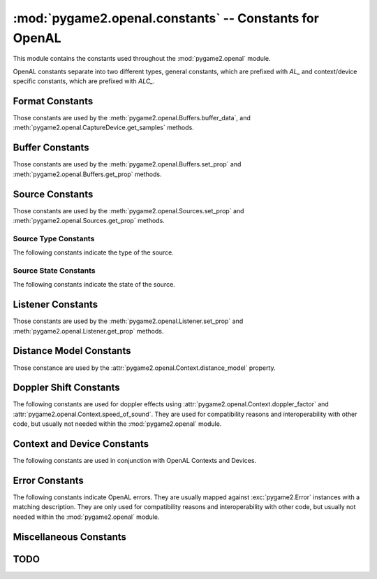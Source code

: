 :mod:`pygame2.openal.constants` -- Constants for OpenAL
=======================================================

This module contains the constants used throughout the
:mod:`pygame2.openal` module.

.. module:: pygame2.openal.constants
   :synopsis: Constants used throughout the :mod:`pygame2.openal` module.

OpenAL constants separate into two different types, general constants, which
are prefixed with *AL_* and context/device specific constants, which are
prefixed with *ALC_*.

Format Constants
----------------

Those constants are used by the :meth:`pygame2.openal.Buffers.buffer_data`,
and :meth:`pygame2.openal.CaptureDevice.get_samples` methods.

.. todo::

   Provide a detailled description about how the data will be streamed
   to the sound system.

.. data:: AL_FORMAT_MONO8

   Mono (1 channel) 8-bit data.

.. data:: AL_FORMAT_MONO16

   Mono (1 channel) 16-bit data.

.. data:: AL_FORMAT_MONO_FLOAT32

   Mono (1 channel) 32-bit floating point data.

.. data:: AL_FORMAT_STEREO8

   Stereo (2 channel) 8-bit data.

.. data:: AL_FORMAT_STEREO16

   Stereo (2 channel) 16-bit data.

.. data:: AL_FORMAT_STEREO_FLOAT32

   Stereo (2 channel) 32-bit floating point data.

.. data:: AL_FORMAT_QUAD8

   4 channel (4.0 Quad) 8-bit data.

.. data:: AL_FORMAT_QUAD8_LOKI

   4 channel (4.0 Quad) 8-bit data.

.. data:: AL_FORMAT_QUAD16

   4 channel (4.0 Quad) 16-bit data.

.. data:: AL_FORMAT_QUAD16_LOKI

   4 channel (4.0 Quad) 16-bit data.

.. data:: AL_FORMAT_QUAD32

   4 channel (4.0 Quad) 32-bit data.

.. data:: AL_FORMAT_51CHN8

   6 channel (5.1 Surround Sound) 8-bit data.

.. data:: AL_FORMAT_51CHN16

   6 channel (5.1 Surround Sound) 16-bit data.

.. data:: AL_FORMAT_51CHN32

   6 channel (5.1 Surround Sound) 32-bit data.

.. data:: AL_FORMAT_61CHN8

   7 channel (6.1 Surround Sound) 8-bit data.

.. data:: AL_FORMAT_61CHN16

   7 channel (6.1 Surround Sound) 16-bit data.

.. data:: AL_FORMAT_61CHN32

   7 channel (6.1 Surround Sound) 32-bit data.

.. data:: AL_FORMAT_71CHN8

   8 channel (7.1 Surround Sound) 8-bit data.

.. data:: AL_FORMAT_71CHN16

   8 channel (7.1 Surround Sound) 16-bit data.

.. data:: AL_FORMAT_71CHN32

   8 channel (7.1 Surround Sound) 32-bit data.

Buffer Constants
----------------

Those constants are used by the :meth:`pygame2.openal.Buffers.set_prop`
and :meth:`pygame2.openal.Buffers.get_prop` methods.

.. data:: AL_FREQUENCY

   The frequency of the buffer (and its data) in Hz. The provided value
   must be an integer.

.. data:: AL_BITS

   The bit depth of the buffer. The provided value must be an integer.

.. data:: AL_CHANNELS

   The number of channels for the buffered data. The provided value
   must be an integer greater than 0.

.. data:: AL_SIZE

   The size of the buffered data in bytes.

.. data:: AL_DATA

   The original location the buffered data came from. This is generally
   useless, as the original data location was probably freed after the
   data was buffered.

Source Constants
----------------

Those constants are used by the :meth:`pygame2.openal.Sources.set_prop`
and :meth:`pygame2.openal.Sources.get_prop` methods.

.. data:: AL_PITCH

   The pitch multiplier. The provided value must be a positive floating
   point value.

.. data:: AL_GAIN

   The source gain. The provided value should be a positive floating
   point value.

.. data:: AL_MAX_DISTANCE

   Used with the Inverse Clamped Distance Model to set the distance
   where there will no longer be any attenuation of the source. The
   provided value must be an integer or floating point value.

.. data:: AL_ROLLOFF_FACTOR

   The rolloff ratge for the source. The provided value should be an
   integer or floating point value.

.. data:: AL_REFERENCE_DISTANCE

   The distance under which the volume for the source would normally
   drop by half. The provided value should be an integer or floating
   point value.

.. data:: AL_MIN_GAIN

   The minimum source gain. The provided value must be a postive
   floating point value.

.. data:: AL_MAX_GAIN

   The maximum source gain. The provided value must be a postive
   floating point value.

.. data:: AL_CONE_OUTER_GAIN

   The gain when outside the oriented cone. The provided value must be a
   postive floating point value.

.. data:: AL_CONE_INNER_ANGLE

   The gain when inside the oriented cone. The provided value must be a
   postive floating point value.

.. data:: AL_CONE_OUTER_ANGLE

   The outer angle of the sound cone in degrees. The provided value must
   be a integer or floating point value.

.. data:: AL_POSITION

   The X, Y, Z position of the source. The provided value must be a
   triplet of floating point values.

.. data:: AL_VELOCITY

   The X, Y, Z velocity of the source. The provided value must be a
   triplet of floating point values.

.. data:: AL_DIRECTION

   The X, Y, Z direction of the source. The provided value must be a
   triplet of integer or floating point values.

.. data:: AL_SOURCE_RELATIVE

   Determines if the positions of the source are relative to the
   listener. The provided value must be an integer.

.. data:: AL_SOURCE_TYPE

   The type of the source. This will be a value of

     * :data:`AL_UNDETERMINED`
     * :data:`AL_STATIC`
     * :data:`AL_STREAMING`

.. data:: AL_LOOPING

   Turns looping on (AL_TRUE) or off (AL_FALSE).

.. data:: AL_BUFFER

   The ID of the attached buffer.

.. data:: AL_SOURCE_STATE

   The state of the source. This will be a value of

     * :data:`AL_STOPPED`
     * :data:`AL_PLAYING`
     * :data:`AL_PAUSED`

.. data:: AL_BUFFERS_QUEUED

   The number of buffers queued on this source.

.. data:: AL_BUFFERS_PROCESSED

   The number of buffers in the queue that have been processed.

.. data:: AL_SEC_OFFSET

   The source playback position, in seconds.

.. data:: AL_SAMPLE_OFFSET

   The source playback position, in samples.

.. data:: AL_BYTE_OFFSET

   The source playback position, in bytes.

Source Type Constants
^^^^^^^^^^^^^^^^^^^^^

The following constants indicate the type of the source.

.. data:: AL_UNDETERMINED

   The type could not be determined.

.. data:: AL_STATIC

   It is a static source (e.g. a fixed buffer).

.. data:: AL_STREAMING

   It is a streaming source.
   
Source State Constants
^^^^^^^^^^^^^^^^^^^^^^

The following constants indicate the state of the source.

.. data:: AL_STOPPED

   The source playback is stopped.

.. data:: AL_PLAYING

   The source is currently playing.

.. data:: AL_PAUSED

   The source playback is paused.

Listener Constants
------------------

Those constants are used by the :meth:`pygame2.openal.Listener.set_prop`
and :meth:`pygame2.openal.Listener.get_prop` methods.

.. data:: AL_GAIN

   The master gain. The provided value should be a positive floating
   point value.

.. data:: AL_POSITION

   The X, Y, Z position of the listener. The provided value must be a
   triplet of floating point values.

.. data:: AL_VELOCITY

   The X, Y, Z velocity of the listener. The provided value must be a
   triplet of floating point values.

.. data:: AL_ORIENTATION

   The orientation of the listener, expressed as "at" and "up" vectors
   (6 elements) of floating point values.

Distance Model Constants
------------------------

Those constance are used by the
:attr:`pygame2.openal.Context.distance_model` property.

.. data:: AL_DISTANCE_MODEL

   Constant for querying or setting the current distance model. This is
   implicitly done in :attr:`pygame2.openal.Context.distance_model`.

.. data:: AL_INVERSE_DISTANCE

   TODO

.. data:: AL_INVERSE_DISTANCE_CLAMPED

   TODO

.. data:: AL_LINEAR_DISTANCE

   TODO

.. data:: AL_LINEAR_DISTANCE_CLAMPED

   TODO

.. data:: AL_EXPONENT_DISTANCE

   TODO

.. data:: AL_EXPONENT_DISTANCE_CLAMPED

   TODO

.. data:: AL_NONE

   TODO

Doppler Shift Constants
-----------------------

The following constants are used for doppler effects using
:attr:`pygame2.openal.Context.doppler_factor` and
:attr:`pygame2.openal.Context.speed_of_sound`. They are used for compatibility
reasons and interoperability with other code, but usually not needed within
the :mod:`pygame2.openal` module.

.. data:: AL_DOPPLER_FACTOR

   Used to receive the currently set doppler factor value.

.. data:: AL_SPEED_OF_SOUND

    Used to receive the currently set speed of sound value.

Context and Device Constants
----------------------------

The following constants are used in conjunction with OpenAL Contexts and
Devices.

.. data:: ALC_FREQUENCY

   The :class:`pygame2.openal.Context` output frequency. This can be set by
   passing a matching value tuple to the :class:`pygame2.openal.Context`
   constructor.

.. data:: ALC_MONO_SOURCES

   The requested number of mono source for the :class:`pygame2.openal.Context`.
   This can be set by passing a matching value tuple to the
   :class:`pygame2.openal.Context` constructor.

.. data:: ALC_STEREO_SOURCES

   The requested number of stereo source for the :class:`pygame2.openal.Context`.
   This can be set by passing a matching value tuple to the
   :class:`pygame2.openal.Context` constructor.

.. data:: ALC_REFRESH

   The update rate of the context processing. This can be set by passing a
   matching value tuple to the :class:`pygame2.openal.Context` constructor.

.. data:: ALC_SYNC

   Indicates a synchronous context. This can be set by passing a matching value
   tuple to the :class:`pygame2.openal.Context` constructor.

Error Constants
---------------

The following constants indicate OpenAL errors. They are usually mapped against
:exc:`pygame2.Error` instances with a matching description. They are only used
for compatibility reasons and interoperability with other code, but usually not
needed within the :mod:`pygame2.openal` module.

.. data:: AL_NO_ERROR

   No error.

.. data:: AL_INVALID_NAME

   A bad name (ID) was passed to an OpenAL function.

.. data:: AL_INVALID_ENUM

   An invalid enum value was passed to an OpenAL function.

.. data:: AL_INVALID_VALUE

   An invalid value was passed to an OpenAL function.

.. data:: AL_INVALID_OPERATION

   The requested operation is not valid.

.. data:: AL_OUT_OF_MEMORY

   The requested operation resulted in OpenAL running out of memory.

.. data:: ALC_NO_ERROR

   No error.

.. data:: ALC_INVALID_DEVICE

   A bad device was passed to an OpenAL function.

.. data:: ALC_INVALID_CONTEXT

   A bad context was passed to an OpenAL function.

.. data:: ALC_INVALID_ENUM

   An unknown enum value was passed to an OpenAL function.

.. data:: ALC_INVALID_VALUE

   An invalid value was passed to an OpenAL function.

.. data:: ALC_OUT_OF_MEMORY

   The requested operation resulted in OpenAL running out of memory.

Miscellaneous Constants
-----------------------

.. data:: AL_TRUE

   OpenAL boolean representing 'True'.
   
.. data:: AL_FALSE
   
   OpenAL boolean representing 'False'.
   
.. data:: ALC_TRUE

   OpenAL Context boolean representing 'True'.

.. data:: ALC_FALSE
   
   OpenAL Context boolean representing 'False'.

.. data:: ALC_MAJOR_VERSION

    Context constant for querying the context/device major version
    (currently not supported in :mod:`pygame2.openal`).
   
.. data:: ALC_MINOR_VERSION

   Context constant for querying the context/device minor version
   (currently not supported in :mod:`pygame2.openal`).

.. data:: ALC_ATTRIBUTES_SIZE

   Context constant for querying the default attribute size
   (currently not supported in :mod:`pygame2.openal`).

.. data:: ALC_ALL_ATTRIBUTES

   Context constant for querying all attributes
   (currently not supported in :mod:`pygame2.openal`).

.. data:: ALC_CAPTURE_SAMPLES

   Context constant for querying a :class:`pygame2.openal.CaptureDevice` for
   available samples to receive. This is implicitly done in
   :meth:`pygame2.openal.CaptureDevice.get_samples`.

.. data:: ALC_DEFAULT_DEVICE_SPECIFIER

   Constant for querying the default output device name, OpenAL detected.
   This is implicitly done in
   :func:`pygame2.openal.get_default_ouput_device_name`.
   
.. data:: ALC_CAPTURE_DEFAULT_DEVICE_SPECIFIER

   Constant for querying the default capture device name, OpenAL detected.
   This is implicitly done in
   :func:`pygame2.openal.get_default_capture_device_name`.

.. data:: ALC_DEVICE_SPECIFIER

   Constant for querying the available output devices, OpenAL detected.
   This is is implicitly done in :func:`pygame2.openal.list_output_devices`.

.. data:: ALC_ALL_DEVICES_SPECIFIER
   
   Constant for querying the available output devices, OpenAL detected.
   This is is implicitly done in :func:`pygame2.openal.list_output_devices`.

.. data:: ALC_CAPTURE_DEVICE_SPECIFIER

   Constant for querying the available capture devices, OpenAL detected.
   This is is implicitly done in :func:`pygame2.openal.list_capture_devices`.

.. data:: ALC_EXTENSIONS

   Constant for querying the available context extensions, OpenAL detected
   (currently not supported in :mod:`pygame2.openal`)

.. data:: AL_VENDOR

   Queries the OpenAL vendor (use with :func:`pygame2.openal.al_get_string`).

.. data:: AL_VERSION

   Queries the OpenAL version (use with :func:`pygame2.openal.al_get_string`).
  
.. data:: AL_RENDERER

   Queries the OpenAL renderer (use with :func:`pygame2.openal.al_get_string`).

.. data:: AL_EXTENSIONS

   Queries the OpenAL extensions (use with :func:`pygame2.openal.al_get_string`).
   
TODO
----

.. data:: ALC_CHAN_CD_LOKI
.. data:: ALC_CHAN_MAIN_LOKI
.. data:: ALC_CHAN_PCM_LOKI
.. data:: ALC_CONNECTED
.. data:: ALC_DEFAULT_ALL_DEVICES_SPECIFIER
.. data:: AL_BYTE_RW_OFFSETS_EXT
.. data:: AL_DOPPLER_VELOCITY
.. data:: AL_DYNAMIC_COPY_EXT
.. data:: AL_DYNAMIC_READ_EXT
.. data:: AL_DYNAMIC_WRITE_EXT
.. data:: AL_EXTENSIONS
.. data:: AL_FORMAT_IMA_ADPCM_MONO16_EXT
.. data:: AL_FORMAT_IMA_ADPCM_STEREO16_EXT
.. data:: AL_FORMAT_MONO_DOUBLE_EXT
.. data:: AL_FORMAT_MONO_IMA4
.. data:: AL_FORMAT_REAR8
.. data:: AL_FORMAT_REAR16
.. data:: AL_FORMAT_REAR32
.. data:: AL_FORMAT_STEREO_DOUBLE_EXT
.. data:: AL_FORMAT_STEREO_IMA4
.. data:: AL_FORMAT_VORBIS_EXT
.. data:: AL_FORMAT_WAVE_EXT
.. data:: AL_ILLEGAL_COMMAND
.. data:: AL_ILLEGAL_ENUM
.. data:: AL_PENDING
.. data:: AL_PROCESSED
.. data:: AL_READ_ONLY_EXT
.. data:: AL_READ_WRITE_EXT
.. data:: AL_WRITE_ONLY_EXT
.. data:: AL_SAMPLE_RW_OFFSETS_EXT
.. data:: AL_SAMPLE_SINK_EXT
.. data:: AL_SAMPLE_SOURCE_EXT
.. data:: AL_STATIC_COPY_EXT
.. data:: AL_STATIC_READ_EXT
.. data:: AL_STATIC_WRITE_EXT
.. data:: AL_UNUSED 
